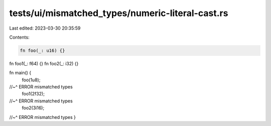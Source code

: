 tests/ui/mismatched_types/numeric-literal-cast.rs
=================================================

Last edited: 2023-03-30 20:35:59

Contents:

.. code-block:: rs

    fn foo(_: u16) {}
fn foo1(_: f64) {}
fn foo2(_: i32) {}

fn main() {
    foo(1u8);
//~^ ERROR mismatched types
    foo1(2f32);
//~^ ERROR mismatched types
    foo2(3i16);
//~^ ERROR mismatched types
}


